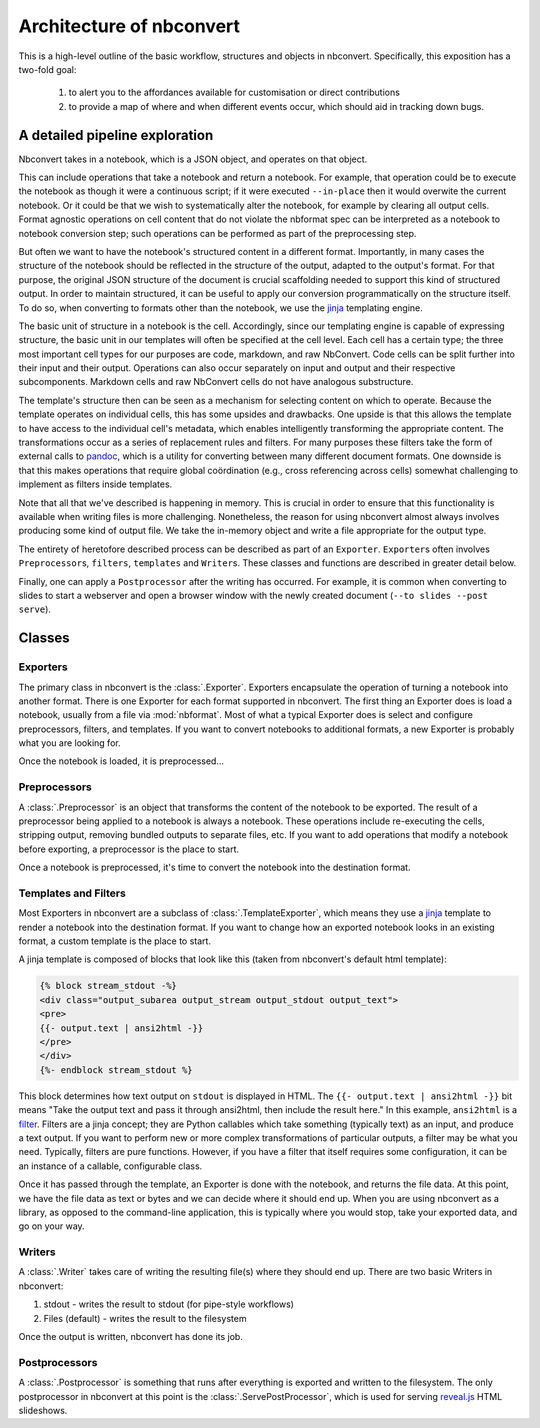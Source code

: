 .. _architecture:

=========================
Architecture of nbconvert
=========================

This is a high-level outline of the basic workflow, structures and objects in nbconvert.
Specifically, this exposition has a two-fold goal: 
    
    #. to alert you to the affordances available for customisation or direct contributions 
    #. to provide a map of where and when different events occur, which should aid in tracking down bugs.
    

A detailed pipeline exploration
===============================

Nbconvert takes in a notebook, which is a JSON object, and operates on that object. 

This can include operations that take a notebook and return a notebook.
For example, that operation could be to execute the notebook as though it were a continuous script; if it were executed ``--in-place`` then it would overwite the current notebook.
Or it could be that we wish to systematically alter the notebook, for example by clearing all output cells.
Format agnostic operations on cell content that do not violate the nbformat spec can be interpreted as a notebook to notebook conversion step; such operations can be performed as part of the preprocessing step.

But often we want to have the notebook's structured content in a different format.
Importantly, in many cases the structure of the notebook should be reflected in the structure of the output, adapted to the output's format.
For that purpose, the original JSON structure of the document is crucial scaffolding needed to support this kind of structured output.
In order to maintain structured, it can be useful to apply our conversion programmatically on the structure itself.
To do so, when converting to formats other than the notebook, we use the `jinja`_ templating engine.

The basic unit of structure in a notebook is the cell.
Accordingly, since our templating engine is capable of expressing structure, the basic unit in our templates will often be specified at the cell level.
Each cell has a certain type; the three most important cell types for our purposes are code, markdown, and raw NbConvert.
Code cells can be split further into their input and their output.
Operations can also occur separately on input and output and their respective subcomponents.
Markdown cells and raw NbConvert cells do not have analogous substructure.

The template's structure then can be seen as a mechanism for selecting content on which to operate.
Because the template operates on individual cells, this has some upsides and drawbacks.
One upside is that this allows the template to have access to the individual cell's metadata, which enables intelligently transforming the appropriate content. 
The transformations occur as a series of replacement rules and filters. 
For many purposes these filters take the form of external calls to `pandoc`_, which is a utility for converting between many different document formats.
One downside is that this makes operations that require global coördination (e.g., cross referencing across cells) somewhat challenging to implement as filters inside templates.

Note that all that we've described is happening in memory. 
This is crucial in order to ensure that this functionality is available when writing files is more challenging.
Nonetheless, the reason for using nbconvert almost always involves producing some kind of output file.
We take the in-memory object and write a file appropriate for the output type.

The entirety of heretofore described process can be described as part of an ``Exporter``. 
``Exporter``\s often involves ``Preprocessor``\s, ``filters``, ``templates`` and ``Writer``\s. 
These classes and functions are described in greater detail below.

Finally, one can apply a ``Postprocessor`` after the writing has occurred. 
For example, it is common when converting to slides to start a webserver and open a browser window with the newly created document (``--to slides --post serve``).

Classes
=======

.. _exporters:

Exporters
---------

The primary class in nbconvert is the :class:`.Exporter`.
Exporters encapsulate the operation of turning a notebook into another format.
There is one Exporter for each format supported in nbconvert.
The first thing an Exporter does is load a notebook, usually from a file via :mod:`nbformat`.
Most of what a typical Exporter does is select and configure preprocessors, filters, and templates.
If you want to convert notebooks to additional formats, a new Exporter is probably what you are looking for.

.. seealso::

    :ref:`Writing a custom Exporter <external_exporters>`

Once the notebook is loaded, it is preprocessed...


.. _preprocessors:

Preprocessors
-------------

A :class:`.Preprocessor` is an object that transforms the content of the notebook to be exported.
The result of a preprocessor being applied to a notebook is always a notebook.
These operations include re-executing the cells, stripping output,
removing bundled outputs to separate files, etc.
If you want to add operations that modify a notebook before exporting,
a preprocessor is the place to start.

.. seealso::

    `Custom Preprocessors <nbconvert_library.html#Custom-Preprocessors>`_

Once a notebook is preprocessed, it's time to convert the notebook into the destination format.


.. _templates_and_filters:

Templates and Filters
---------------------

Most Exporters in nbconvert are a subclass of :class:`.TemplateExporter`,
which means they use a `jinja`_ template to render a notebook into the destination format.
If you want to change how an exported notebook looks in an existing format,
a custom template is the place to start.

A jinja template is composed of blocks that look like this
(taken from nbconvert's default html template):

.. sourcecode:: html

    {% block stream_stdout -%}
    <div class="output_subarea output_stream output_stdout output_text">
    <pre>
    {{- output.text | ansi2html -}}
    </pre>
    </div>
    {%- endblock stream_stdout %}

This block determines how text output on ``stdout`` is displayed in HTML.
The ``{{- output.text | ansi2html -}}`` bit means
"Take the output text and pass it through ansi2html, then include the result here."
In this example, ``ansi2html`` is a `filter`_.
Filters are a jinja concept; they are Python callables which take something (typically text) as an input, and produce a text output.
If you want to perform new or more complex transformations of particular outputs,
a filter may be what you need.
Typically, filters are pure functions.
However, if you have a filter that itself requires some configuration,
it can be an instance of a callable, configurable class.

.. seealso::

    - :doc:`customizing`
    - :ref:`jinja:filters`

Once it has passed through the template, an Exporter is done with the notebook,
and returns the file data.
At this point, we have the file data as text or bytes and we can decide where it should end up.
When you are using nbconvert as a library, as opposed to the command-line application,
this is typically where you would stop, take your exported data, and go on your way.


.. _writers:

Writers
-------

A :class:`.Writer` takes care of writing the resulting file(s) where they should end up.
There are two basic Writers in nbconvert:

1. stdout - writes the result to stdout (for pipe-style workflows)
2. Files (default) - writes the result to the filesystem

Once the output is written, nbconvert has done its job.

.. _postprocessors:

Postprocessors
--------------

A :class:`.Postprocessor` is something that runs after everything is exported and written to the filesystem.
The only postprocessor in nbconvert at this point is the :class:`.ServePostProcessor`,
which is used for serving `reveal.js`_ HTML slideshows.


.. links:

.. _jinja: http://jinja.pocoo.org/
.. _filter: http://jinja.pocoo.org/docs/dev/templates/#filters
.. _reveal.js: http://lab.hakim.se/reveal-js
.. _pandoc: http://pandoc.org/

